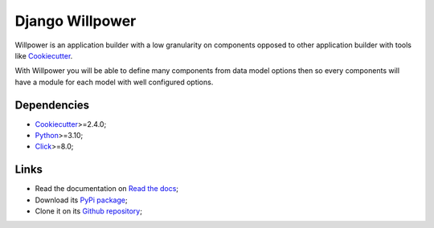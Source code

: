 .. _Python: https://www.python.org/
.. _Click: https://click.palletsprojects.com
.. _Cookiecutter: https://github.com/audreyr/cookiecutter
.. _sveetch-djangoapp-sample: https://github.com/sveetch/cookiecutter-sveetch-python

================
Django Willpower
================

Willpower is an application builder with a low granularity on components opposed to
other application builder with tools like `Cookiecutter`_.

With Willpower you will be able to define many components from data model options then
so every components will have a module for each model with well configured options.

Dependencies
************

* `Cookiecutter`_>=2.4.0;
* `Python`_>=3.10;
* `Click`_>=8.0;

Links
*****

* Read the documentation on `Read the docs <https://django-willpower.readthedocs.io/>`_;
* Download its `PyPi package <https://pypi.python.org/pypi/django-willpower>`_;
* Clone it on its `Github repository <https://github.com/sveetch/django-willpower>`_;
